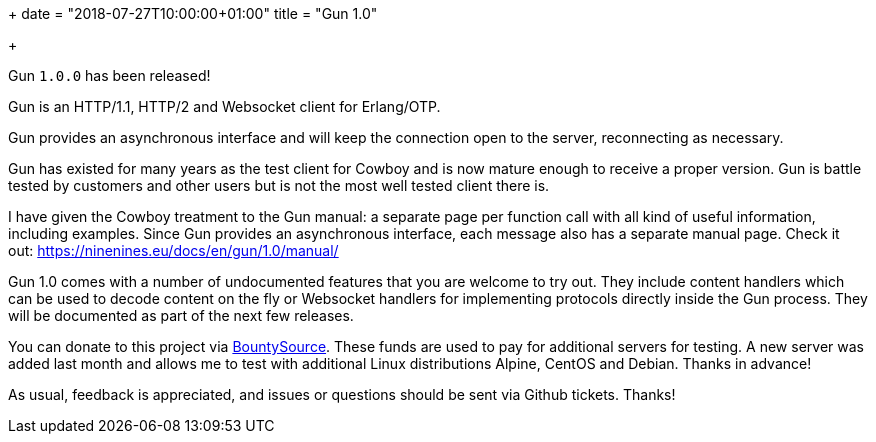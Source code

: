 +++
date = "2018-07-27T10:00:00+01:00"
title = "Gun 1.0"

+++

Gun `1.0.0` has been released!

Gun is an HTTP/1.1, HTTP/2 and Websocket client
for Erlang/OTP.

Gun provides an asynchronous interface and will
keep the connection open to the server, reconnecting
as necessary.

Gun has existed for many years as the test client
for Cowboy and is now mature enough to receive a
proper version. Gun is battle tested by customers
and other users but is not the most well tested
client there is.

I have given the Cowboy treatment to the Gun manual:
a separate page per function call with all kind
of useful information, including examples. Since
Gun provides an asynchronous interface, each message
also has a separate manual page. Check it out:
https://ninenines.eu/docs/en/gun/1.0/manual/

Gun 1.0 comes with a number of undocumented features
that you are welcome to try out. They include content
handlers which can be used to decode content on the fly
or Websocket handlers for implementing protocols directly
inside the Gun process. They will be documented as
part of the next few releases.

You can donate to this project via
https://salt.bountysource.com/teams/ninenines[BountySource].
These funds are used to pay for additional servers for
testing. A new server was added last month and allows
me to test with additional Linux distributions Alpine,
CentOS and Debian. Thanks in advance!

As usual, feedback is appreciated, and issues or
questions should be sent via Github tickets. Thanks!
